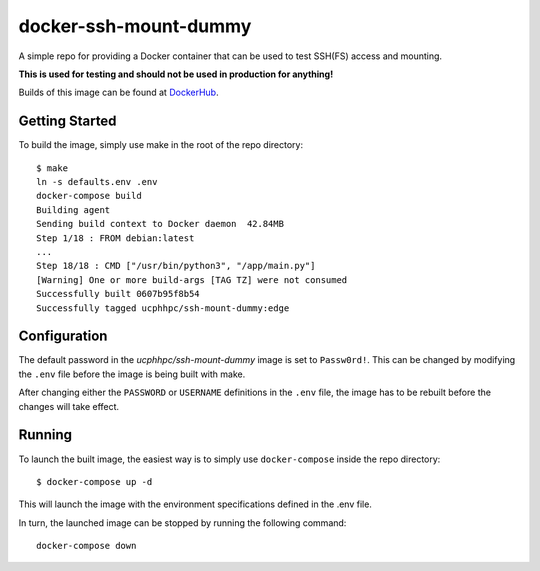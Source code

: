 ======================
docker-ssh-mount-dummy
======================

A simple repo for providing a Docker container that can be used to test SSH(FS) access and mounting.

**This is used for testing and should not be used in production for anything!**

Builds of this image can be found at `DockerHub <https://hub.docker.com/r/ucphhpc/ssh-mount-dummy>`_.

---------------
Getting Started
---------------

To build the image, simply use make in the root of the repo directory::

    $ make
    ln -s defaults.env .env
    docker-compose build 
    Building agent
    Sending build context to Docker daemon  42.84MB
    Step 1/18 : FROM debian:latest
    ...
    Step 18/18 : CMD ["/usr/bin/python3", "/app/main.py"]
    [Warning] One or more build-args [TAG TZ] were not consumed
    Successfully built 0607b95f8b54
    Successfully tagged ucphhpc/ssh-mount-dummy:edge

-------------
Configuration
-------------

The default password in the `ucphhpc/ssh-mount-dummy` image is set to ``Passw0rd!``.
This can be changed by modifying the ``.env`` file before the image is being built with make.

After changing either the ``PASSWORD`` or ``USERNAME`` definitions in the ``.env`` file, the image has to be rebuilt before the changes
will take effect.

-------
Running
-------

To launch the built image, the easiest way is to simply use ``docker-compose`` inside the repo directory::

    $ docker-compose up -d

This will launch the image with the environment specifications defined in the .env file.

In turn, the launched image can be stopped by running the following command::

    docker-compose down

